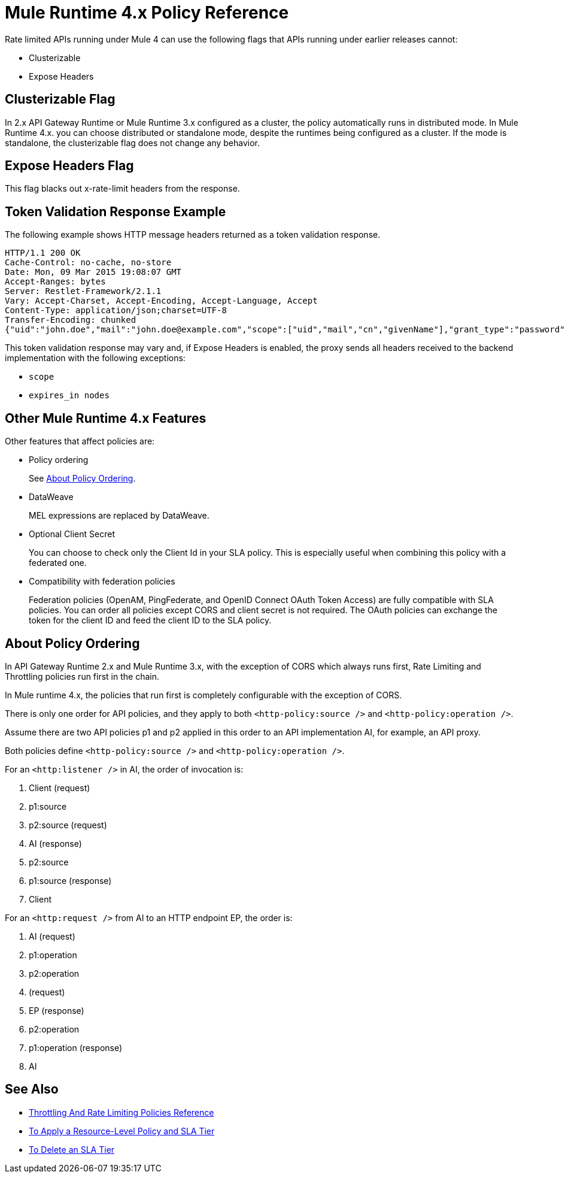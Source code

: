 = Mule Runtime 4.x Policy Reference 

Rate limited APIs running under Mule 4 can use the following flags that APIs running under earlier releases cannot: 

* Clusterizable
* Expose Headers

== Clusterizable Flag

In 2.x API Gateway Runtime or Mule Runtime 3.x configured as a cluster, the policy automatically runs in distributed mode. In Mule Runtime 4.x. you can choose distributed or standalone mode, despite the runtimes being configured as a cluster. If the mode is standalone, the clusterizable flag does not change any behavior.

== Expose Headers Flag

This flag blacks out x-rate-limit headers from the response.

== Token Validation Response Example

The following example shows HTTP message headers returned as a token validation response.

----
HTTP/1.1 200 OK
Cache-Control: no-cache, no-store
Date: Mon, 09 Mar 2015 19:08:07 GMT
Accept-Ranges: bytes
Server: Restlet-Framework/2.1.1
Vary: Accept-Charset, Accept-Encoding, Accept-Language, Accept
Content-Type: application/json;charset=UTF-8
Transfer-Encoding: chunked
{"uid":"john.doe","mail":"john.doe@example.com","scope":["uid","mail","cn","givenName"],"grant_type":"password","cn":"John Doe Full","realm":"/","token_type":"Bearer","expires_in":580,"givenName":"John","access_token":"fa017a0e-1bd5-214c-b19d-03efe9f9847e"}
----

This token validation response may vary and, if Expose Headers is enabled, the proxy sends all headers received to the backend implementation with the following exceptions:

* `scope`
* `expires_in nodes`

== Other Mule Runtime 4.x Features

Other features that affect policies are:

* Policy ordering
+
See <<About Policy Ordering>>.
+
* DataWeave
+
MEL expressions are replaced by DataWeave.
+
* Optional Client Secret
+
You can choose to check only the Client Id in your SLA policy. This is especially useful when combining this policy with a federated one.
+
* Compatibility with federation policies
+
Federation policies (OpenAM, PingFederate, and OpenID Connect OAuth Token Access) are fully compatible with SLA policies. You can order all policies except CORS and client secret is not required. The OAuth policies can exchange the token for the client ID and feed the client ID to the SLA policy.

== About Policy Ordering

In API Gateway Runtime 2.x and Mule Runtime 3.x, with the exception of CORS which always runs first, Rate Limiting and Throttling policies run first in the chain. 

In Mule runtime 4.x, the policies that run first is completely configurable with the exception of CORS.

There is only one order for API policies, and they apply to both `<http-policy:source />` and `<http-policy:operation />`.

Assume there are two API policies p1 and p2 applied in this order to an API implementation AI, for example, an API proxy.

Both policies define `<http-policy:source />` and `<http-policy:operation />`.

For an `<http:listener />` in AI, the order of invocation is: 

. Client (request)
. p1:source
. p2:source (request)
. AI (response)
. p2:source
. p1:source (response)
. Client

For an `<http:request />` from AI to an HTTP endpoint EP, the order is:

. AI (request)
. p1:operation
. p2:operation
. (request)
. EP (response)
. p2:operation
. p1:operation (response)
. AI

== See Also

* link:/api-manager/v/2.x/rate-limiting-and-throttling[Throttling And Rate Limiting Policies Reference]
* link:/api-manager/v/2.x/tutorial-manage-an-api[To Apply a Resource-Level Policy and SLA Tier]
* link:/api-manager/v/2.x/delete-sla-tier-task[To Delete an SLA Tier]

